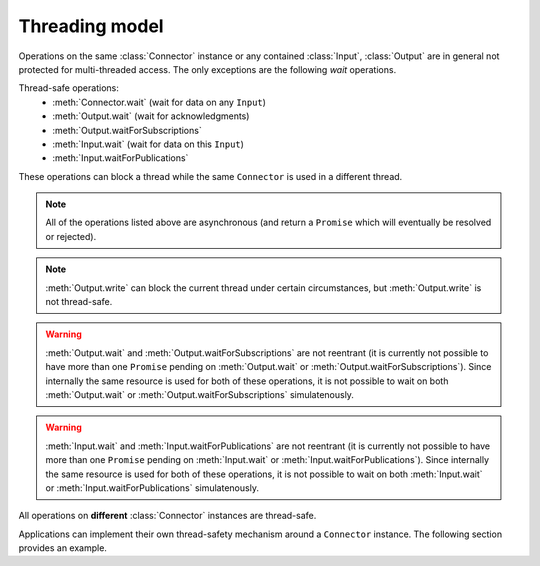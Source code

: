 Threading model
===============

.. testsetup:: *

   const rti = require('rticonnextdds_connector')

Operations on the same :class:`Connector` instance or any contained :class:`Input`,
:class:`Output` are in general not protected for multi-threaded access. The only
exceptions are the following *wait* operations.

Thread-safe operations:
   * :meth:`Connector.wait` (wait for data on any ``Input``)
   * :meth:`Output.wait` (wait for acknowledgments)
   * :meth:`Output.waitForSubscriptions`
   * :meth:`Input.wait` (wait for data on this ``Input``)
   * :meth:`Input.waitForPublications`

These operations can block a thread while the same ``Connector`` is used in
a different thread.

.. note::
   All of the operations listed above are asynchronous (and return a ``Promise``
   which will eventually be resolved or rejected).

.. note::

   :meth:`Output.write` can block the current thread under certain
   circumstances, but :meth:`Output.write` is not thread-safe.

.. warning::

   :meth:`Output.wait` and :meth:`Output.waitForSubscriptions` are not reentrant
   (it is currently not possible to have more than one ``Promise`` pending on
   :meth:`Output.wait` or :meth:`Output.waitForSubscriptions`). Since internally
   the same resource is used for both of these operations, it is not possible to
   wait on both :meth:`Output.wait` or :meth:`Output.waitForSubscriptions` simulatenously.

.. warning::

   :meth:`Input.wait` and :meth:`Input.waitForPublications` are not reentrant
   (it is currently not possible to have more than one ``Promise`` pending on
   :meth:`Input.wait` or :meth:`Input.waitForPublications`). Since internally
   the same resource is used for both of these operations, it is not possible to
   wait on both :meth:`Input.wait` or :meth:`Input.waitForPublications` simulatenously.

All operations on **different** :class:`Connector` instances are thread-safe.

Applications can implement their own thread-safety mechanism around a ``Connector``
instance. The following section provides an example.

